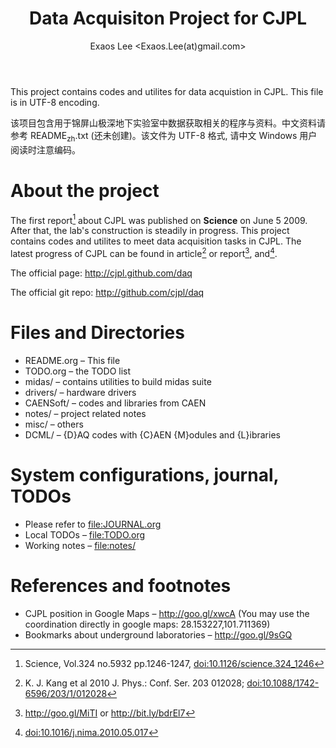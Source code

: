 #+ -*- mode: org; coding: utf-8;
#+TITLE: Data Acquisiton Project for CJPL
#+AUTHOR: Exaos Lee <Exaos.Lee(at)gmail.com>
#+FILETAGS: :4job:CJPL:DAQ:
#+TAGS: NTOF THU NKU TEXONO
#+TAGS: code c cpp python shell gui
#+TAGS: root vme camac hv det
#+OPTIONS: toc:2
This project contains codes and utilites for data acquistion in CJPL. This file
is in UTF-8 encoding.

该项目包含用于锦屏山极深地下实验室中数据获取相关的程序与资料。中文资料请参考
README_zh.txt (还未创建)。该文件为 UTF-8 格式, 请中文 Windows 用户阅读时注意编码。

* About the project

  The first report[fn:1] about CJPL was published on *Science* on June
  5 2009. After that, the lab's construction is steadily in progress. This
  project contains codes and utilites to meet data acquisition tasks in
  CJPL. The latest progress of CJPL can be found in article[fn:4] or
  report[fn:2], and[fn:3].

  The official page: http://cjpl.github.com/daq

  The official git repo: http://github.com/cjpl/daq

* Files and Directories

  + README.org -- This file
  + TODO.org   -- the TODO list
  + midas/     -- contains utilities to build midas suite
  + drivers/   -- hardware drivers
  + CAENSoft/  -- codes and libraries from CAEN
  + notes/     -- project related notes
  + misc/      -- others
  + DCML/      -- {D}AQ codes with {C}AEN {M}odules and {L}ibraries

* System configurations, journal, TODOs
  + Please refer to file:JOURNAL.org
  + Local TODOs -- file:TODO.org
  + Working notes -- file:notes/

* References and footnotes

  + CJPL position in Google Maps -- http://goo.gl/xwcA (You may use the
    coordination directly in google maps: 28.153227,101.711369)
  + Bookmarks about underground laboratories -- http://goo.gl/9sGQ

[fn:1] Science, Vol.324 no.5932 pp.1246-1247, doi:10.1126/science.324_1246

[fn:2] http://goo.gl/MiTI or http://bit.ly/bdrEl7

[fn:3] doi:10.1016/j.nima.2010.05.017

[fn:4] K. J. Kang et al 2010 J. Phys.: Conf. Ser. 203 012028;
doi:10.1088/1742-6596/203/1/012028

